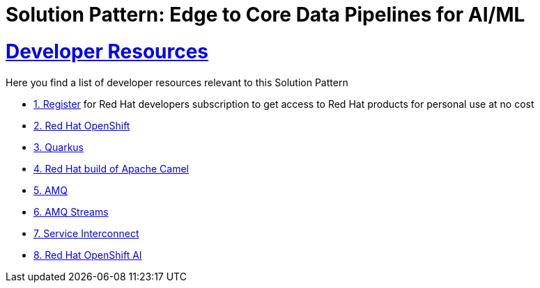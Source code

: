 :sectnums:
:sectlinks:
:doctype: book
= Solution Pattern: Edge to Core Data Pipelines for AI/ML

= Developer Resources

Here you find a list of developer resources relevant to this Solution Pattern

* https://developers.redhat.com/about[{counter:submodule4}. Register^] for Red Hat developers subscription to get access to Red Hat products for personal use at no cost
* https://developers.redhat.com/products/openshift/overview[{counter:submodule4}. Red Hat OpenShift^]
* https://developers.redhat.com/products/quarkus/overview[{counter:submodule4}. Quarkus^]
* https://developers.redhat.com/products/redhat-build-of-apache-camel/overview[{counter:submodule4}. Red Hat build of Apache Camel^]
* https://developers.redhat.com/products/amq/overview[{counter:submodule4}. AMQ^]
* https://www.redhat.com/en/resources/amq-streams-datasheet[{counter:submodule4}. AMQ Streams^]
* https://developers.redhat.com/products/service-interconnect/overview[{counter:submodule4}. Service Interconnect^]
* https://developers.redhat.com/products/red-hat-openshift-ai/overview[{counter:submodule4}. Red Hat OpenShift AI^]